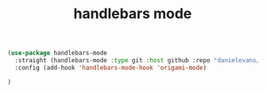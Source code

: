 #+title: handlebars mode


#+BEGIN_SRC emacs-lisp :results silent
(use-package handlebars-mode
  :straight (handlebars-mode :type git :host github :repo "danielevans/handlebars-mode")
  :config (add-hook 'handlebars-mode-hook 'origami-mode)

)

#+END_SRC
